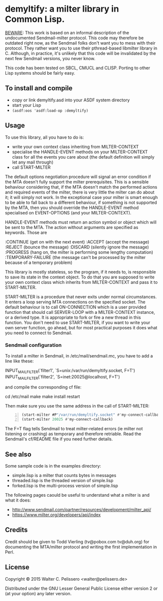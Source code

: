 * demyltify: a milter library in Common Lisp.

_BEWARE_: This work is based on an informal description of the
undocumented Sendmail-milter protocol.  This code may therefore be
outdated right now, as the Sendmail folks don't want you to mess with
their protocol.  They rather want you to use their pthread-based
libmilter library in C.  Although, in practice, it's unlikely that
this code will be invalidated by the next few Sendmail versions, you
never know.

This code has been tested on SBCL, CMUCL and CLISP.  Porting to
other Lisp systems should be fairly easy.


** To install and compile

  - copy or link demyltify.asd into your ASDF system directory
  - start your Lisp
  - ~(asdf:oos 'asdf:load-op :demyltify)~


** Usage

To use this library, all you have to do is:

  - write your own context class inheriting from MILTER-CONTEXT
  - specialise the HANDLE-EVENT methods on your MILTER-CONTEXT class
    for all the events you care about (the default definition will
    simply let any mail through)
  - call START-MILTER

The default options negotiation procedure will signal an error
condition if the MTA doesn't fully support the milter prerequisites.
This is a sensible behaviour considering that, if the MTA doesn't
match the performed actions and required events of the milter, there
is very little the milter can do about it; it will simply not work.
In the exceptional case your milter is smart enough to be able to fall
back to a different behaviour, if something is not supported by the
MTA, then you should override the HANDLE-EVENT method specialised on
EVENT-OPTIONS (and your MILTER-CONTEXT).

HANDLE-EVENT methods must return an action symbol or object which will
be sent to the MTA.  The action without arguments are specified as
keywords.  Those are

  :CONTINUE (get on with the next event)
  :ACCEPT (accept the message)
  :REJECT (bounce the message)
  :DISCARD (silently ignore the message)
  :PROGRESS (hang on, the milter is performing some lengthy computation)
  :TEMPORARY-FAILURE (the message can't be processed by the milter because of a temporary problem)


This library is mostly stateless, so the program, if it needs to, is
responsible to save its state in the context object.  To do that you
are supposed to write your own context class which inherits from
MILTER-CONTEXT and pass it to START-MILTER.

START-MILTER is a procedure that never exits under normal
circumstances.  It enters a loop serving MTA connections on the
specified socket.  The default behaviour is to call ON-CONNECTION
which is a user provided function that should call SERVER-LOOP with a
MILTER-CONTEXT instance, or a derived type.  It is appropriate to fork
or fire a new thread in this function. You don't need to use
START-MILTER, if you want to write your own server function, go ahead,
but for most practical purposes it does what you need to connect to
Sendmail.

*** Sendmail configuration

To install a milter in Sendmail, in /etc/mail/sendmail.mc, you have to
add a line like these:

INPUT_MAIL_FILTER(`filter1', `S=unix:/var/run/demyltify.socket, F=T')
INPUT_MAIL_FILTER(`filter2', `S=inet:20025@localhost, F=T')

and compile the corresponding cf file:

  cd /etc/mail
  make
  make install restart

Then make sure you use the same address in the call of
START-MILTER:

#+BEGIN_SRC lisp -n
(start-milter #P"/var/run/demyltify.socket" #'my-connect-callback)
(start-milter 20025 #'my-connect-callback)
#+END_SRC

The F=T flag tells Sendmail to treat milter-related errors (ie
milter not listening or crashing) as temporary and therefore
retriable.  Read the Sendmail's cf/README file if you need further
details.


** See also

Some sample code is in the examples directory:

  - simple.lisp is a milter that counts bytes in messages
  - threaded.lisp is the threaded version of simple.lisp
  - forked.lisp is the multi-process version of simple.lisp

The following pages caould be useful to understand what a milter is
and what it does:

 - http://www.sendmail.com/partner/resources/development/milter_api/
 - https://www.milter.org/developers/api/index


** Credits

Credit should be given to Todd Vierling (tv@pobox.com tv@duh.org)
for documenting the MTA/milter protocol and writing the first
implementation in Perl.



** License

Copyright © 2015 Walter C. Pelissero <walter@pelissero.de>

Distributed under the GNU Lesser General Public License either version
2 or (at your option) any later version.
